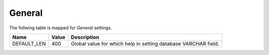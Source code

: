 
General
========

The follwing table is mapped for `General`
settings.

+-------------+-------------+-------------------------------------+
| Name        | Value       | Description                         |
+=============+=============+=====================================+
| DEFAULT_LEN | 400         | Global value for which help in      |
|             |             | setting database VARCHAR field.     |
+-------------+-------------+-------------------------------------+
